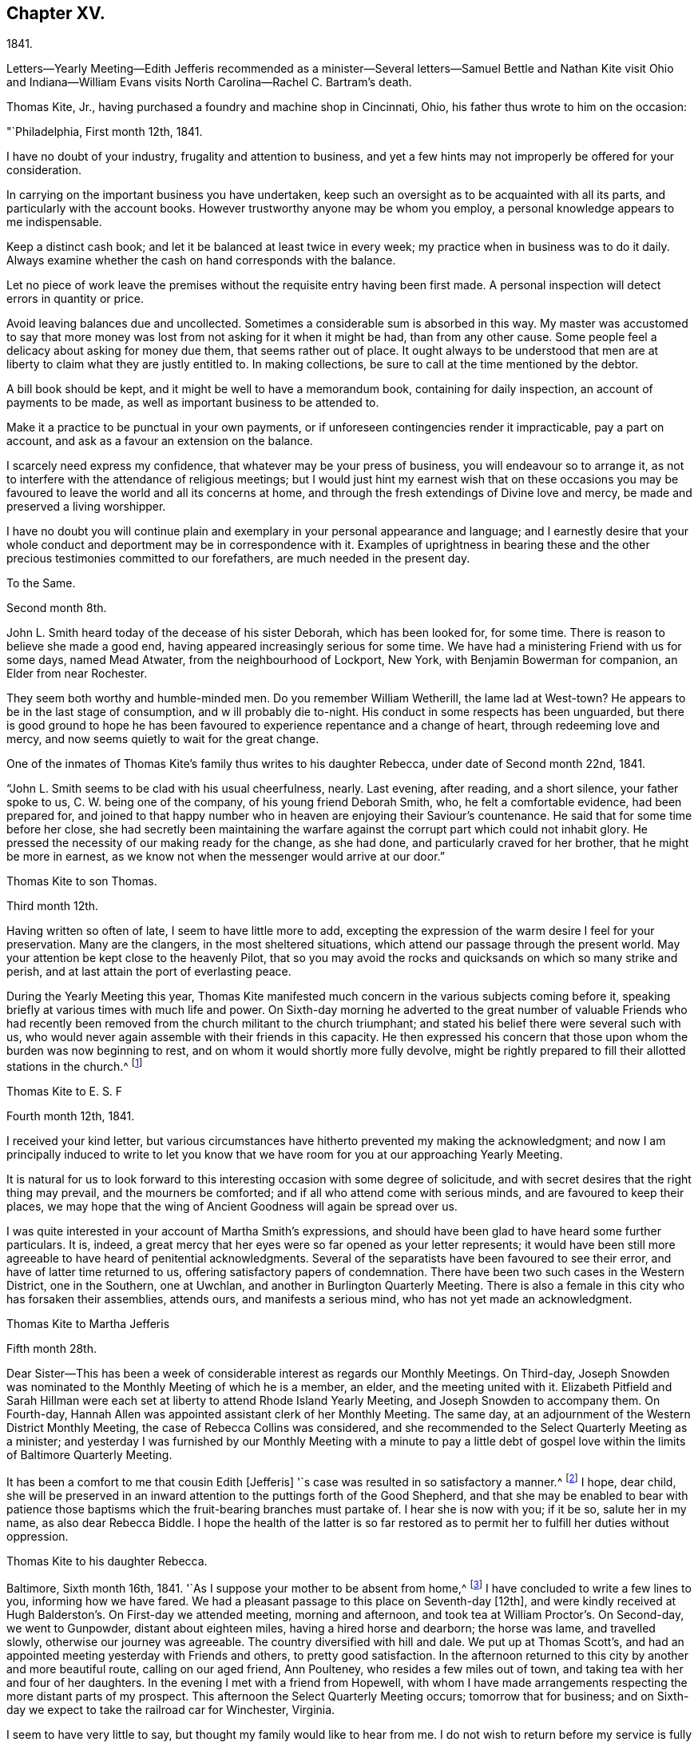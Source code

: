 == Chapter XV.

1841.

Letters--Yearly Meeting--Edith Jefferis recommended as a minister--Several
letters--Samuel Bettle and Nathan Kite visit Ohio and Indiana--William Evans
visits North Carolina--Rachel C. Bartram`'s death.

Thomas Kite, Jr., having purchased a foundry and machine shop in Cincinnati, Ohio,
his father thus wrote to him on the occasion:

"`Philadelphia, First month 12th, 1841.

I have no doubt of your industry, frugality and attention to business,
and yet a few hints may not improperly be offered for your consideration.

In carrying on the important business you have undertaken,
keep such an oversight as to be acquainted with all its parts,
and particularly with the account books.
However trustworthy anyone may be whom you employ,
a personal knowledge appears to me indispensable.

Keep a distinct cash book; and let it be balanced at least twice in every week;
my practice when in business was to do it daily.
Always examine whether the cash on hand corresponds with the balance.

Let no piece of work leave the premises without
the requisite entry having been first made.
A personal inspection will detect errors in quantity or price.

Avoid leaving balances due and uncollected.
Sometimes a considerable sum is absorbed in this way.
My master was accustomed to say that more money was
lost from not asking for it when it might be had,
than from any other cause.
Some people feel a delicacy about asking for money due them,
that seems rather out of place.
It ought always to be understood that men are at
liberty to claim what they are justly entitled to.
In making collections, be sure to call at the time mentioned by the debtor.

A bill book should be kept, and it might be well to have a memorandum book,
containing for daily inspection, an account of payments to be made,
as well as important business to be attended to.

Make it a practice to be punctual in your own payments,
or if unforeseen contingencies render it impracticable, pay a part on account,
and ask as a favour an extension on the balance.

I scarcely need express my confidence, that whatever may be your press of business,
you will endeavour so to arrange it,
as not to interfere with the attendance of religious meetings;
but I would just hint my earnest wish that on these occasions you may
be favoured to leave the world and all its concerns at home,
and through the fresh extendings of Divine love and mercy,
be made and preserved a living worshipper.

I have no doubt you will continue plain and exemplary
in your personal appearance and language;
and I earnestly desire that your whole conduct
and deportment may be in correspondence with it.
Examples of uprightness in bearing these and the other
precious testimonies committed to our forefathers,
are much needed in the present day.

To the Same.

Second month 8th.

John L. Smith heard today of the decease of his sister Deborah,
which has been looked for, for some time.
There is reason to believe she made a good end,
having appeared increasingly serious for some time.
We have had a ministering Friend with us for some days, named Mead Atwater,
from the neighbourhood of Lockport, New York, with Benjamin Bowerman for companion,
an Elder from near Rochester.

They seem both worthy and humble-minded men.
Do you remember William Wetherill, the lame lad at West-town?
He appears to be in the last stage of consumption, and w ill probably die to-night.
His conduct in some respects has been unguarded,
but there is good ground to hope he has been favoured
to experience repentance and a change of heart,
through redeeming love and mercy, and now seems quietly to wait for the great change.

One of the inmates of Thomas Kite`'s family thus writes to his daughter Rebecca,
under date of Second month 22nd, 1841.

"`John L. Smith seems to be clad with his usual cheerfulness, nearly.
Last evening, after reading, and a short silence, your father spoke to us,
C+++.+++ W. being one of the company, of his young friend Deborah Smith, who,
he felt a comfortable evidence, had been prepared for,
and joined to that happy number who in heaven are enjoying their Saviour`'s countenance.
He said that for some time before her close,
she had secretly been maintaining the warfare against
the corrupt part which could not inhabit glory.
He pressed the necessity of our making ready for the change, as she had done,
and particularly craved for her brother, that he might be more in earnest,
as we know not when the messenger would arrive at our door.`"

Thomas Kite to son Thomas.

Third month 12th.

Having written so often of late, I seem to have little more to add,
excepting the expression of the warm desire I feel for your preservation.
Many are the clangers, in the most sheltered situations,
which attend our passage through the present world.
May your attention be kept close to the heavenly Pilot,
that so you may avoid the rocks and quicksands on which so many strike and perish,
and at last attain the port of everlasting peace.

During the Yearly Meeting this year,
Thomas Kite manifested much concern in the various subjects coming before it,
speaking briefly at various times with much life and power.
On Sixth-day morning he adverted to the great number of valuable Friends who
had recently been removed from the church militant to the church triumphant;
and stated his belief there were several such with us,
who would never again assemble with their friends in this capacity.
He then expressed his concern that those upon whom the burden was now beginning to rest,
and on whom it would shortly more fully devolve,
might be rightly prepared to fill their allotted stations in the church.^
footnote:[Of those present at this Yearly Meeting on the men`'s side,
who deceased before the next annual gathering,
the following Ministers and Elders were a part--Davis Richards, Samuel Atkinson,
Thomas Stewardson and Jesse Spencer.]

Thomas Kite to E. S. F

Fourth month 12th, 1841.

I received your kind letter,
but various circumstances have hitherto prevented my making the acknowledgment;
and now I am principally induced to write to let you know that
we have room for you at our approaching Yearly Meeting.

It is natural for us to look forward to this
interesting occasion with some degree of solicitude,
and with secret desires that the right thing may prevail, and the mourners be comforted;
and if all who attend come with serious minds, and are favoured to keep their places,
we may hope that the wing of Ancient Goodness will again be spread over us.

I was quite interested in your account of Martha Smith`'s expressions,
and should have been glad to have heard some further particulars.
It is, indeed, a great mercy that her eyes were so far opened as your letter represents;
it would have been still more agreeable to have heard of penitential acknowledgments.
Several of the separatists have been favoured to see their error,
and have of latter time returned to us, offering satisfactory papers of condemnation.
There have been two such cases in the Western District, one in the Southern,
one at Uwchlan, and another in Burlington Quarterly Meeting.
There is also a female in this city who has forsaken their assemblies, attends ours,
and manifests a serious mind, who has not yet made an acknowledgment.

Thomas Kite to Martha Jefferis

Fifth month 28th.

Dear Sister--This has been a week of considerable
interest as regards our Monthly Meetings.
On Third-day,
Joseph Snowden was nominated to the Monthly Meeting of which he is a member, an elder,
and the meeting united with it.
Elizabeth Pitfield and Sarah Hillman were each set at
liberty to attend Rhode Island Yearly Meeting,
and Joseph Snowden to accompany them.
On Fourth-day, Hannah Allen was appointed assistant clerk of her Monthly Meeting.
The same day, at an adjournment of the Western District Monthly Meeting,
the case of Rebecca Collins was considered,
and she recommended to the Select Quarterly Meeting as a minister;
and yesterday I was furnished by our Monthly Meeting with a minute to pay a
little debt of gospel love within the limits of Baltimore Quarterly Meeting.

It has been a comfort to me that cousin Edith +++[+++Jefferis]
'`s case was resulted in so satisfactory a manner.^
footnote:[Recommended as a minister.]
I hope, dear child,
she will be preserved in an inward attention to the puttings forth of the Good Shepherd,
and that she may be enabled to bear with patience those
baptisms which the fruit-bearing branches must partake of.
I hear she is now with you; if it be so, salute her in my name,
as also dear Rebecca Biddle.
I hope the health of the latter is so far restored as
to permit her to fulfill her duties without oppression.

Thomas Kite to his daughter Rebecca.

Baltimore, Sixth month 16th, 1841.
'`As I suppose your mother to be absent from home,^
footnote:[Gone to Muncy, on appointment of the Quarterly Meeting.]
I have concluded to write a few lines to you, informing how we have fared.
We had a pleasant passage to this place on Seventh-day +++[+++12th],
and were kindly received at Hugh Balderston`'s. On First-day we attended meeting,
morning and afternoon, and took tea at William Proctor`'s. On Second-day,
we went to Gunpowder, distant about eighteen miles, having a hired horse and dearborn;
the horse was lame, and travelled slowly, otherwise our journey was agreeable.
The country diversified with hill and dale.
We put up at Thomas Scott`'s,
and had an appointed meeting yesterday with Friends and others,
to pretty good satisfaction.
In the afternoon returned to this city by another and more beautiful route,
calling on our aged friend, Ann Poulteney, who resides a few miles out of town,
and taking tea with her and four of her daughters.
In the evening I met with a friend from Hopewell,
with whom I have made arrangements respecting the more distant parts of my prospect.
This afternoon the Select Quarterly Meeting occurs; tomorrow that for business;
and on Sixth-day we expect to take the railroad car for Winchester, Virginia.

I seem to have very little to say, but thought my family would like to hear from me.
I do not wish to return before my service is fully accomplished, but when it is,
I believe I shall endeavour to be with you speedily.
With love to the whole family, I am your affectionate father.

In this visit he was accompanied by James R. Greeves.
A brief description of the close of this visit will be
found in the following letter to his daughter Susanna:

Philadelphia, Seventh month 16th, 1841

Dear daughter.
Did it occur to your recollection that this is your father`'s birth-day?
I am now 56 years old,
and have abundant cause to acknowledge that goodness
and mercy have followed me all my life long.
May my closing years, whether few or many,
be more devoted to the service of my Divine Master than those which have passed;
and may my children be fully given up to serve Him in their day.
They will find Him, as the faithful have ever found Him, to be the best of Masters.
You, my dear child, are now coming a little forward in his service.
May He guide you by his counsel, preserve you in humility,
strengthen you to fulfill his divine will, sanctify you by his truth,
and prepare you for his heavenly kingdom.

I would have given you some particulars respecting my late visit,
but supposed cousin James would do it more fully by word of mouth,
than I could by my pen.
We travelled nearly five hundred miles, and I was at meeting but seven time,
twice at Baltimore, on a First-day; at Gunpowder, on Third-day;
at Select Quarterly Meeting, on Fourth-day, and the meeting for business, on Fifth-day;
at Hopewell, in Virginia, on the First-day following, and at Goose Creek the next day.
After which we returned home by way of Baltimore, and the railroad,
it being the first time I ever passed between that city and our own by land.
On the whole, I had a comfortable hope that I was in my proper place;
and though much weakness is apparent amongst our Friends,
yet evidence was renewedly furnished that the Lord has not forgotten to be gracious,
but is extending his secret calls and visitations to
the different branches of our still favoured,
although in the parts I have visited, greatly reduced and scattered Society.

I was not very well while absent, nor for some weeks after my return.
Jesse Spencer has several times invited us to pay his family a visit, so, in hopes it;
would prove beneficial to my health, your mother, sister Rebecca and I,
concluded to go to Gwynedd on Fourth-day week.
On Fifth-day we attended their week-day meeting;
and in the evening Jesse took us to his brother George`'s, at Moreland.
We found the latter expecting to go next morning to Frankford,
to attend the funeral of Jonathan P. Knight, and Jesse and I concluded also to go.
It was largely attended; and Sarah Hill-`' man was strengthened at the grave,
pertinently to address those who were present.
We returned to Moreland, took tea at Charles Spencer`'s, a cousin of Jesse,
where we met your mother and sister,
and called at Samuel Spencer`'s (a brother of Charles) on our way to George`'s,
from which we returned the same evening to Jesse`'s.
Seventh-clay morning I walked to see Phebe Roberts,
Hannah Williams`' married daughter, who has, of late,
appeared at times in the line of the ministry.

In the afternoon we went to her mother`'s, at Plymouth, where we took tea,
and returned home by the Norristown railroad, arriving in the city before dark.
I think I was benefitted in my health by this little excursion.

During his visit in Virginia, Thomas Kite called at the dwelling of a minister,
an honest, simple-hearted Friend, who lived in great simplicity.
Soon after his return he received the following letter from his late host:

Dear friend.--Your little visit to our habitation was so pleasant,
and '`has left so sweet a feeling upon our minds,
that I feel as though I cannot be satisfied without expressing it.

I am thankful you were not discouraged from it, as it made our hearts glad,
under a belief that the Great and Good Master inclined you to it.
I hope you were favoured to reach home with the reward of peace,
for having paid the little debt which, no doubt, was due from you to Baltimore,
and some other meetings.
The church here is not in a very flourishing state,
the world having engrossed the minds of too many of our members,
who seem to forget that they owe themselves, and all they are favoured with,
to the goodness and mercy of their Heavenly Father.
Oh! when will this strange and unnatural course
of life be exchanged for one of gratitude,
of love.
For myself, I trust I can say,
I had rather see the kingdom of the Holy Jesus
gaining ground in the hearts of the people,
and so spreading over the nations of the earth,
than to enjoy all the honours and pleasures of a transitory world.
Truly the peace He bestows upon those who humbly endeavour to follow Him,
and keep his commandments, is superior to everything else.

Well, dear Thomas, remember me and mine before the Father of Mercies, and pray for us,
that we may be made more and more partakers of the love
of God and the communion of the Holy Spirit,
and continue therein to the end.

Affectionately your friend,

S+++.+++ F. B,

In regard to this journey, Thomas Kite made the following short memorandum in his Diary:

"`Having obtained the requisite permission of the Monthly Meeting, in the Sixth month,
1841, I visited nearly all the meetings composing Baltimore Quarterly Meeting,
having cousin James K. Greeves for companion.
Although many painful feelings attended,
and the state of our religious Society was low in most places,
yet I was favoured to get through mostly to my relief.
A fear, however, attended, that in the latter part of the engagement,
the desire of getting home was too much given way to.
May it operate as a caution on future occasions.`"

Thomas Kite, Jr.,
having paid a visit to his relatives in Philadelphia and its neighbourhood,
returned home to Cincinnati, taking Niagara in his way.
Soon after his departure, his father addressed to him this letter.

Philadelphia, Seventh month 19th, 1841.

Dear Son:--I cannot avoid feeling some degree of
anxiety respecting your homeward journey,
and am looking forward with solicitude for a letter
announcing your arrival in your adopted city.
I trust a merciful Providence has watched over you for good,
and that your Heavenly Father has purposes of kindness in store for you,
if you are willing to bow to the visitations of his Holy Spirit.
The disappointments He permits to befall us, all pleasing and all adverse allotments,
health or sickness, poverty or riches, may be made subservient to our best interests,
if our hearts are set on Him.
All things shall work together for good to them that love God.
I felt an unusual solicitude while you were lately with us,
that you may not rest satisfied short of the experience of that change of
heart which is described in the Scriptures as a new birth,--regeneration.
In order to this,
you must deny yourself of everything the Divine Light discovers to be wrong.
You must take up your cross daily,
and endeavour to follow the Lord Jesus in the way of his leadings.

I have great confidence in your outward conformity to
the rules and testimonies of our Society.
I am thankful I can feel as I do in this respect, confidence in your morals;
confidence in your rectitude as a man of business.
But if your Heavenly Father should show you that
greater circumspection is needful in some particulars,
give heed to his Divine intimations.
With respect to the society of young persons,
I am not informed on what footing social interaction is carried on in Cincinnati;
but in some places a manner prevails that is too free, bordering on levity.
There may be an opposite extreme, of too great reserve, but it is a safer one.
Young women should be treated with great respect.
I think there has been a great improvement in this respect with the younger
members of our Society within my memory,--I mean in country places.
I hope it will extend to every part of it, for sure I am,
our principles lead to the adoption of whatsoever things are pure, excellent, lovely,
and of good report.
I have poured out my feelings without premeditation; the drift of it all is,
I wish to see you a consistent Christian, a living, baptized member of the Church;
one that in public assemblies, and in private retirement,
has access to the Living Fountain of pure spiritual refreshment.
Be not discouraged from persevering, if the attainment should seem difficult;
through many tribulations the righteous enter the kingdom;
the prize at the end of the race is worth all the sacrifices we can make to obtain it.
This is the prize---this is the promise:
eternal life,--happiness without alloy and without end!
But let us always connect with the consideration of these important subjects,
that solemn admonition, "`Without holiness no man shall see the Lord.`"

Same to Same.

Eighth month 16th.

Your travels to the Falls, and description of it, we have become acquainted with.
Do not forget to tell us how you fared in getting home.
Our Rebecca Walton is in expectation of setting out tomorrow morning for Mount Pleasant.
She has for company our old friend, Jane B. Temple, etc, etc.
You have, no doubt, heard of the burning of the steamboat Erie,
on the lake of the same name, with the appalling loss of life.
It has raised thankful emotions that a kind Providence watched over our beloved son,
and led him in safety to his distant home.
May it be increasingly your concern to live to the glory of his great name;
and this can only be done as you are willing to bring your outward conduct
and inward thoughts and desires to the test of that Divine Light,
with which you and all men are enlightened,
by its assistance to discover what the Lord`'s controversy is against,
and by his Divine aid, to put it away.

Extracts from letters of Thomas Kite to his brother Nathan,
while the latter was with Samuel Bettle attending Ohio and Indiana Yearly Meeting.

Ninth month 5th. Thomas B. Gould accomplished his marriage on Third-day.
The meeting was remarkably solemn.
The newly-married pair, with Thomas`' sister and Martha`'s mother,
departed for their residence on Sixth-day.
We were last evening invited to the funeral of our cousin, Isaac Jones,
which takes place today at Germantown.
Edith and I are about starting to attend it.

Ninth month 12th. Samuel Bettle, Jr., has gone with Regina Shober to Exeter,
which meeting, I believe, she omitted on her way to Bellefonte.
William Evans has found a pair of horses, and proposes to set off next Sixth-day,
after the Meeting for Sufferings.
He expects to take Goose Creek and Hopewell Meetings on his way south,^
footnote:[To visit the meetings of North Carolina Yearly Meeting.]
of which I am glad.
You are aware, perhaps,
that John Wilbur has had a severe attack of pleurisy since his limb was fractured.
Do you remember to have heard of his daughter Foster, a minister?
It seems she has a son of uncommon promise, who has lately appeared in testimony,
in his thirteenth year.
He commenced with, '`This is a faithful saying, and worthy of all acceptation,
that Jesus Christ came into the world to save sinners, of whom I am chief.`'

Thomas Kite to Martha Jefferis.

Ninth month 28th, 1841.

I do not expect to attend the examination +++[+++at Westtown],
but have thought of being at the school in time to meet
the Committee on Instruction on Fifth-day evening,
"`Smith Upton and Sarah B. Thompson are proposing to
take each other in marriage on Fifth-day next.
My wife and I are appointed to attend on that occasion.
William Evans and Jeremiah Hacker were heard from yesterday;
they had reached Goose Creek, in Virginia, and were in comfortable health.

Ebenezer Roberts was in the city last week, attending our Monthly Meetings.
He was more extensively engaged in ministerial
labours than I have heretofore known him to be;
his visit was acceptable, he being an honest-hearted Friend.
I note your remarks respecting the uncertainty of your
prospects after your engagements at the school shall terminate.
There is no use in straining our eyes by endeavouring to see in the dark.
Be encouraged to keep fast hold of the anchor of faith; wait on the Lord,
and He will in his own good time open a way.
To be where He would have us to be,
and to be doing or suffering what He would have us to do or suffer, ought to content us;
because as his will is our sanctification, that state of purification He designs for us,
can only be attained in the resignation of our will to his.
Dear sister, I do not write these things as new,
but simply because they arose as I was writing.
I trust He who has been with you from early life,
and strengthened you to bear the burden and heat of the day,
will continue so to be to you a Father and a Friend,
until you have finished your allotted portion of labour,
and are prepared to take your flight to the land of rest.

On the evening of Tenth month 3rd, a religious opportunity took place in T. K.s family,
which one of those present thus describes:

"`Our dear father appeared in supplication, first, for the female head of the family,^
footnote:[Edith Kite was about starting on the Quarterly Meeting`'s Committee to Muncy,
etc.]
who was soon for a season to be separated for the service of
Truth from those who are near and dear to her;
he interceded that she might be strengthened and supported;
that though she might go forth weeping, she might return with rejoicing.
Then for S. L., that she might perform the duties of her responsible station.
Then for all the rest, that those who had entered the narrow way might continue on;
and that judgments mixed with mercy, might follow those who had not.`"

Thomas Kite to his brother Nathan

Tenth month 14th.

Your letter written at the close of Indiana Yearly Meeting has been duly received.
I cannot remember whether I mentioned the death of our friend Jesse Spencer,
of dysentery;
it occurred the very day he was to have started for
Tunessasah with Robert Scotton and Joseph Elkinton.

The two latter have since started.
Uncle John Letchworth has been again indisposed, but is better.
My wife, and all the Quarterly Meeting`'s Committee except Phila.
Pemberton and me, have gone to Muncy.
Smith Upton and Sarah B. Thompson were duly married,
and we were favoured with a solid good meeting.
Elizabeth Evans ministered to us.^
footnote:[One of Thomas Kite`'s nieces writing of this meeting to her uncle Nathan, says:
"`We had a very good meeting indeed the day they were married;
very much to my satisfaction.
E+++.+++ Evans gave us one of her very best sermons, commencing with,
'`He that loses his life for my sake shall find it.`'
It was a very tender and affectionate appeal to the young people present,
especially to the visited of the Lord,
to be willing to lay down their life in worldly things
for the sake of their dear Lord and Saviour.
Uncle Thomas appeared in supplication,
in the course of which he was led to petition for those who had just covenanted together,
that they might be enabled to keep their covenants, etc.
It was a solemn time;
and the parties spoke as if '`they deeply felt the solemnity of it.`"]
The company was orderly.
Caleb Pierce, Sally N. Dickerson, Edith and I were overseers.

Yardley Warner and Hannah Allen were married yesterday.
They spoke more audibly than the former couple.
Indeed I know not that I ever heard the ceremony more feelingly pronounced.
Elizabeth Evans ministered also on this occasion.
She is to set out on her visit to the meetings of
Abington and Bucks Quarters on Second-day next.
In this portion of her service,
she is to be accompanied by Margaret Shoemaker and Samuel B. Morris.
Rebecca Hubbs passed through the city yesterday to visit the same meetings.
We hear comfortable tidings of William Evans and Jeremiah Hacker.
At the last account they had nearly reached Tennessee.

We hear from Aaron`'s today, that Ennion Cook has deceased;
but have received no particulars.
I went to Westtown last week to attend the Boarding School Committee;
it was a comfortable meeting, but rather smaller than usual.
The examination at the close of the session was favourably reported of.
Martha Jefferis has been with us two nights.
James and Sarah Emlen have called,
and several of the teachers +++[+++being vacation]. This day at our meeting Mary Hinsdale,^
footnote:[See an account of her, page 73, as Mary Roscoe.]
from New York, spoke to us, and Rebecca Collins was engaged in prayer.
It is pleasant to think that the time will soon be here when we may expect you.
It is not likely we shall write again, so with desires for your safe return,
improved in bodily and spiritual strength, I conclude,
remaining your affectionate brother.

Thomas Kite to his Wife.

Tenth month 15th, 1841.

William Kennard took tea with us on First-day, after attending our meeting,
in which he was silent.
He seems to be a solid, valuable Friend.
I hear T. and E. Robson are in town on their way to Baltimore Yearly Meeting.
I have not seen them.
Hannah Warrington, Jr., has a minute to attend North Carolina Yearly Meeting.
Nathan gives an account of Indiana Yearly Meeting.
Some excitement prevailed on the abolition question,
arising from a minute introduced by the Meeting for Sufferings
against opening Friends`' meeting-houses for lectures;
noticing also Joseph Sturges`' letter, and Arnold Buffing-ton`'s paper, and one other.
The meeting adopted the minute of advice,
and ordered it to be inserted in the printed minutes.
Samuel and Nathan are expected home about the time of our Quarterly Meeting.
I am endeavouring to bear your absence as well as I can.
The belief that you are in the way of your duty in going,
and the hope that I have not improperly remained at home,
serves to alleviate the trial of your absence.
I desire that we may each be preserved in watchfulness, and, if favoured to meet again,
that we may increasingly become each other`'s joy in the Lord.

Thomas Kite to Edith Jefferis.

Philadelphia, Tenth month 25th, 1841.

Dear Cousin:--Notwithstanding way has not opened lately to address you by letter,
you have lived in my remembrance;
and I am not aware that the affectionate interest I
have long felt in you and your concerns,
has suffered the least abatement.
I believe you are in the school of Christ, in which many lessons are to be learned,
and some of them humiliating and mortifying to the flesh;
but if we are attentive scholars, we shall be instructed even by our misses;
the corrections of our kind Master will be administered in love,
and all our varied exercises will be blessed and sanctified to us,
and we shall more and more perceive that to act in the meekness,
simplicity and obedience of little children,
is the way to obtain Divine favour and approbation.
We shall also learn, that it is not needful to be much cast down,
when we fail to obtain the approval of our
fellow mortals yet we cannot at times but feel,
particularly if anything that seems hard to bear, comes to us from those we love.
It is evident that the Psalmist had a sore struggle on this account.
"`It was not an enemy,`" he says, "`that reproached me; then I could have borne it;
neither was it he that hated me that did magnify himself against me;
then I would have hid myself from him; but it was you, a man mine equal,
my guide and mine acquaintance: we took sweet counsel together,
and walked to the house of God in company.`"
Many since the days of the Psalmist have had their trials from those they loved,
and have been wounded in the house of their friends.
But it is through all,
the privilege of the Lord`'s children to know they have an unfailing Helper,
who binds up their wounds, and causes all things to work together for their good.
Well, whatever may befall you, trust in Him, and wait upon Him,
and He will send you help from his sanctuary and strengthen you out of Zion.

I don`'t wish improperly to draw you out, but may simply say,
that when you feel like writing,
your communications will be acceptable to your affectionate uncle.

Thomas Kite to his daughter Susanna.

Philadelphia, Tenth month 25th, 1841

We had John Cox, aged nearly eighty-eight, at our meeting yesterday,
who spoke on this text, "`Do not say, the former days were better than these,
for you do not inquire wisely concerning this.`"
He seemed lively and instructive.
The latest intelligence from William Evans and companion,
was contained in a letter from the latter, dated at Knoxville, Tennessee.
They have a labourious and trying service; have met with very bad roads,
and had to leave their horses to rest, while a friend furnished them with others.
Third-day morning.
Samuel Bettie and your uncle Nathan returned last evening in good health.
We welcomed the latter cordially.
All the city Friends of the Quarterly Meeting`'s committee returned last evening,
excepting your mother.
She has gone to Cerestown, accompanied by Enos Lee, Ellen McCarty and Henry Ecroyd.

Thomas Kite to Martha Jefferis

Eleventh month 8th, 1841.

Our aged friend, John Cox, has been paying a visit to his daughter Susan,
and has attended our meeting several times, and ministered to us acceptably.
Considering he is now in his eighty-eighth year, he is remarkably bright and intelligent.
H+++.+++ Warrington, Jr., has gone to North Carolina Yearly Meeting,
accompanied by Lydia Stokes and Benjamin Albertson.
The meeting of business was to commence today.
Very favourable accounts continue to be received from William Evans and Jeremiah Hacker.
It is not likely they will return home before the First month.

Thomas Kite to his daughter Rebecca.

Eleventh month 10th, 1841.

I write in haste, but before I conclude, I may express the earnest solicitude I feel,
that wherever you are, and in whatever useful way occupied,
the Divine blessing may rest upon you.
I have not the shadow of a doubt you are designed to be made a vessel in the Lord`'s house.
Submit, then,
with cheerful resignation to those dispensations
which are designed to break down your own will,
and prepare you for the Lord`'s use.
Then will you be able to say with the devoted servant of the Most High,
"`I am crucified with Christ; nevertheless, I live; yet, not I, but Christ lives in me,
and the life which I now live in the flesh, is by faith in the Son of God, who loved me,
and gave Himself for me.`"

Same to Same.

Eleventh month 12th.

I expect to be at the school tomorrow week,
and should be glad to see you settled and feeling in your proper place by that time.
Such a feeling reconciles us to trials and privations.
It is a precious promise, and one that we may lay hold of,
if conscious that amidst all our weaknesses, we are desiring above everything else,
to please our Heavenly Father,
"`All things shall work together for good to them that love God.`"
I feel towards you not only the Sowings of paternal affection, but something else,
I humbly trust, of gospel love,
and not merely desire your advancement in the best things,
but have been enabled to believe that by various dispensations of his love and mercy,
your Divine Master is preparing you to surrender your own will to his blessed will,
and to give yourself up to be, or to do,
whatever He may assign you in his church and family.
Then be you faithful unto death, and He will give you a crown of life.

At our meeting yesterday, B. Wyatt Wistar and his friend accomplished their marriage.
Many spectators were present,
but it was not so much unsettled as such occasions often are.
Our dear friend, Sarah Hillman, was present, and ministered suitably,
to which H. L. Smith made some addition.
The young folks spoke distinctly, and kept to the orthodox form, "`loving and faithful,`"

When Hannah Warrington, Jr., left Philadelphia for North Carolina,
Thomas Kite addressed a brotherly salutation to William Evans, and one to his companion.
The one to the latter was as follows:

"`Dear friend:--I felt much unity with you in your giving up to the service of
accompanying our beloved friend in his arduous engagement for Christ`'s sake and the
Gospel`'s. I intended to have called at your house to manifest it,
but was hindered.
It has rested on my mind as a debt due you, to make this known to you,
and therefore I take up my pen to convey to you some of my feelings,
as you have many times since leaving home been brought to my remembrance.
I have no doubt it was a close trial of your faith to leave your wife, children,
and business, for so long a time;
and I have no doubt you do experience other trials of your faith,
in part on your own account, in part in sympathy with dear William,
and in a still greater degree in beholding the
inroads the enemy has made upon our Society.
With regard to your trial in leaving home, remember, for your encouragement,
the promise of the dear Master: Matt., 19 chap.
29 verse, '`And every one that has forsaken houses, or brethren, or sisters, or father,
or mother, or wife, or children, or lands, for my name`'s sake,
shall receive a hundred fold, and shall inherit everlasting life.`'
As respects the trial you may meet with, in relation to your own state, it is said,
'`All things shall work together for good to them that fear God.`'
For your companion you have done much more than give a cup of water, having,
I have no doubt, beside cheerfully waiting on him,
yielded him the sympathy of your spirit, and endeavouring,
according to the ability received, to go down with him, even unto the bottom of Jordan,
while he was preparing to bring up stones of memorial; and, therefore,
you may surely take hold of the comfort of our Lord`'s address to his disciples,
when sending them forth to preach the Gospel of the Kingdom,
'`Whosoever shall give you a cup of water to drink in my name,
because you belong to Christ, verily I say unto you, he shall not lose his reward.`'
With regard to the church,
though it is painful to mark the desolations the spirit of the world has made,
yet we must believe the Lord is watching over it for good; '`I, the Lord,
do keep it,`' etc, and He may, by blessing the faithful labour of devoted servants,
and by the immediate operation of his own blessed Spirit,
turn our captivity as the streams in the south.`"

William Evans to Thomas Kite.

Eleventh month 12th, Boarding School, N. C.

Dear Friend:--It is very cordial to receive the
evidences of the remembrance of our home friends,
and their affectionate desires for our preservation every way,--among
which was your acceptable token of brotherly regard,
by B. Albertson.
We thought and spoke of our own Quarterly Meeting,
at the time we supposed it was sitting;
and I felt the trust and persuasion that the Good Shepherd was with you;
and I know there are not a few in our beloved city who desire
the honour of his name and the exaltation of his cause,
more than any earthly thing.
These are bone of my bone; and my secret breathing to the Lord, while far separated, is,
that we may be more and more firmly planted in his house,
and be made instrumental in gathering the dear children to Christ,
and presenting them with increasing beauty and perfection in Him.
It is his will, I believe,
that we should labour fervently to persuade our fellow
members to lay aside every hindering thing,
and to come up nobly to the help of the Lord against the mighty,
and He will bless the sincere prayers and labours of his upright and dedicated children.
My love was never stronger towards my dear, faithful friends in Philadelphia;
and it is a comfort to believe,
there is a little band who are united in the Truth and in the fellowship of suffering,
and who long to see the ancient standard lifted up by a rising generation,
that the Great Name may be magnified, and others may flock to it,
and own the Truth as it is in Jesus.
We have had various fare in different places.

You know it is a pleasant thing to hand forth the consolations of the
Gospel when the spring is opened for those who are prepared;
but to be dipped into the state of lifeless outside professors,
without being able for a long period to come at anything of the quickening power,
is hard for us poor creatures to endure.
And when this does appear,
the kind of service is often very different from what we would make choice of.
But we have good cause to speak well of our Lord and Master,
who has many times given evidence that his sustaining hand was underneath,
strengthening us to labour in his love to draw the hearts of the people unto Him.
And when He withdraws, for the trial of our faith, we cannot but mourn for his return,
and sometimes fear lest we should now be left, and our emptiness be discovered by others.

We are now staying at the boarding school.
A pretty large company.
Old Nathan Hunt is here; he looks quite patriarchal,
and maintains a strong interest in the concerns of the Society.
He is determined if in his power,
no innovation shall appear upon the simplicity of the
dress and manner of wearing the hair among his people.
He called out yesterday in the Yearly Meeting, "`What a pity;
that a child of a Friend should be going up the
gallery steps with a frock-tailed coat on!`"
He often, refers to the Prophet Isaiah`'s denunciation of many articles of dress,
and says he believes many of the present day are as opposite to the Divine Will as these.
I hope a little discrimination will be granted and continued
amongst us whatever may be said of our standard.
There are, I believe, notwithstanding their easy way, some well concerned men;
and I think their appearance has generally improved since my first visit.
Could the boarding school be rightly sustained by the
members sending their children in larger numbers,
it would have a direct beneficial influence on Society in these parts.
Indeed,
it has already done good by imparting instruction to
many who would perhaps have obtained none,
and it keeps the committee and other members frequently employed in its concerns,
and thus their attention is necessarily drawn to the subject of education.
It would be a great loss were it permitted to go down,
and more especially as the spirit of migration has nearly subsided,
and the Yearly Meeting is believed to have been on the increase several years.
Notwithstanding sickness has prevailed in several parts around this neighbourhood,
and it was expected to be a discouragement to Friends coming to it,
yet the present Yearly Meeting is considered the largest for many years.
The conduct of the young men has been marked with sobriety,
generally keeping their places during a session of four to four and-a-half hours,
and on benches without backs.
I know there are many discouraging things here;
but are we to let our hands hang down and conclude nothing is to be done?
or is it not rather better to arouse one another up to
his portion of the labour to bring about a reformation?
Much may be done by the willing-hearted,
when they set about in good earnest to examine in the light of Truth their own state,
and then through Divine help to build the wall against their own houses,
and encourage others to do the same.
I believe Friends have been stimulated to renewed efforts to pay off the school debt,
and it is now reduced so that there appears very little
doubt it will be effected in the course of the year.
This Yearly Meeting has decided to close the door against children not members;
in favour of doing which they had the united voice of all the visitors,
who sat with the committee appointed to deliberate on the matter.
I cannot but hope the cause of education is gaining sure ground in this country,
and that the present meeting will give force to it.
Jeremiah and I enjoy good health; and tomorrow (Seventh-day),
expect to pursue our journey to the meetings, commencing with Deep Run.

D+++.+++ and A. Clark have received and treated us with marked kindness;
assisted us in laying out the route.
They are Quakers of the original stamp, and are not carried off with mere words.
Love to yourself,
wife and to M. and N. Jeremiah desires me to acknowledge the receipt of your letter,
and wishes his love communicated.

Thomas Kite to his daughter Rebecca.

Eleventh month 23rd, 1841.

My Beloved Child:--I feel very tenderly for you, having left you not quite well;
and although I have not looked for its being anything more than a slight indisposition,
yet it will be pleasant to receive the assurance from your hand that so it turned out.

The Apostle Paul lays great stress upon faith, as you may remember.
It is a Divine gift; yet keeping close to the little grain of it received,
endeavouring to walk by it and humbly asking for its increase,
we may become strong in it, even as Abraham and other holy ancients did,
together with many in times nearer our own.
I think it is another apostle who exhorts believers to
add to their faith many excellent Christian qualities,
amongst which is patience: and if amidst the vicissitudes of this mortal state,
we are favoured to keep hold of faith, and to add thereto patience,
other needful graces will not be lacking;
and we shall not only be strengthened in our
endeavours to do all things to the glory of God,
but shall learn with the apostle I have first alluded to, in all states to be content.
It is a difficult lesson to learn, but to the sincere disciple not impossible.
Let us never forget who it is that rules in heaven and amongst men--that
superintends and orders all events--without whom not a sparrow falls to the ground;
and remembers the hairs of our head.
Let us endeavour to commit the keeping of our souls to Him in well doing,
as unto a faithful Creator.
Then all the events of this fluctuating state will be blessed and sanctified to us,
and be made helpful in the great work of preparing us for the coming change,
when this corruptible shall put on incorruption,
and this mortal shall put on immortality;
when shall be brought to pass the saying that is written,
"`Death is swallowed up in victory.`"
The greatest foreign news is an account of the burning of the Tower of London,
involving great pecuniary loss,
as well as the destruction of many objects of historical interest.`"

Same to Same.

Eleventh month 26th.

Mary M. Sheppard and her brother Mark are in the city;
he proposes returning to Greenwich tomorrow, and leaving her here for a few days.
She looks more unwell than I expected to see her;
but I hear she is somewhat improved this evening.
You are aware that I feel much interested in her,
believing her to be one of the visited children of the family,
for whose preservation and advancement I have long travailed in spirit.
It is a comfort to believe there are many such in our day;
but we know the enemy is very busy,
endeavouring to draw them aside from the right way of the Lord,
or at least hinder their advancement therein.

May the Good Shepherd care for these; by the crook of his love recall them,
if their hearts should wander for a moment from Him,
exercise his righteous discipline upon them,
and prepare them for his own work and service,
and after they have fulfilled their course in dedication to his will,
admit them into everlasting habitations.

Same to Same.

Twelfth month 8th, 1841.

I arrived in safety at home about one o`'clock,
and found your aunt Mary very much improved in health;
John L. Smith feeling better than he has for two months;
your uncle Nathan out as usual attending to his business.
So you see, things on the whole look favourable as it regards my own family;
but I found a most affecting incident had occurred in my absence.
Our friend Rachel C. Bartram was walking with her sister Ann Richards,
and near the corner of Fifth and Race Streets they were both
run over by a horse that had previously thrown his rider.
I do not learn amidst various statements exactly how it occurred;
but the former was much injured, her scull being broken,
and in about twenty minutes she expired.
It does not appear she was conscious of anything after receiving the hurt.
Her sister Ann was considerably bruised, her head cut, and her arm broken in two places;
yet she is likely to recover.
It is another affecting instance of the uncertainty of life,
and conveys an admonition to survivors to be in
a state of readiness to meet the solemn close.
I regret that the time fixed for the interment is Sixth-day afternoon,
at the very hoar when the Boarding School Committee are to assemble.
As she was a member of it,
a number of the Friends belonging to it would
have felt interested in attending her funeral.
&hellip; On looking back over my last visit it seems pleasant,
and a hope is felt that the committee were in the line of duty in being at the school.
My interest in the institution continues unabated,
and my sense of the weight of responsibility resting on the teachers as great as ever.
I do earnestly desire that you may be strengthened to discharge your
portion of the labours and care with uprightness,
and with a single eye to the Divine glory;
seeking to the Lord every day for strength to
avoid right hand errors and left hand errors;
and to be preserved from even the appearance of evil.
Then will you at seasons have to partake of that
joy with which the stranger does not intermeddle.
